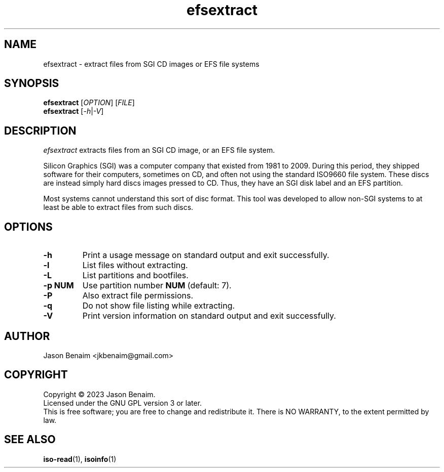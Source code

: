 '\" -*- coding: UTF-8 -*-
.TH efsextract 1
.SH NAME
efsextract \- extract files from SGI CD images or EFS file systems
.SH SYNOPSIS
.nf
\fBefsextract\fR [\fIOPTION\fR] [\fIFILE\fR]
\fBefsextract\fR [\fI-h\fR|\fI-V\fR]
.SH DESCRIPTION
.I efsextract
extracts files from an SGI CD image, or an EFS file system.
.P
Silicon Graphics (SGI) was a computer company that existed from 1981 to
2009. During this period, they shipped software for their computers,
sometimes on CD, and often not using the standard ISO9660 file system.
These discs are instead simply hard discs images pressed to CD. Thus,
they have an SGI disk label and an EFS partition.
.P
Most systems cannot understand this sort of disc format. This tool was
developed to allow non-SGI systems to at least be able to extract files
from such discs.
.SH OPTIONS
.TP
.B \-h
Print a usage message on standard output and exit successfully.
.TP
.B \-l
List files without extracting.
.TP
.B \-L
List partitions and bootfiles.
.TP
.B \-p NUM
Use partition number \fBNUM\fR (default: 7).
.TP
.B \-P
Also extract file permissions.
.TP
.B \-q
Do not show file listing while extracting.
.TP
.B \-V
Print version information on standard output and exit successfully.
.SH AUTHOR
Jason Benaim <jkbenaim@gmail.com>
.SH COPYRIGHT
Copyright \(co 2023 Jason Benaim.
.br
Licensed under the GNU GPL version 3 or later.
.br
This is free software; you are free to change and redistribute it.
There is NO WARRANTY, to the extent permitted by law.
.SH SEE ALSO
.BR iso-read (1),
.BR isoinfo (1)
